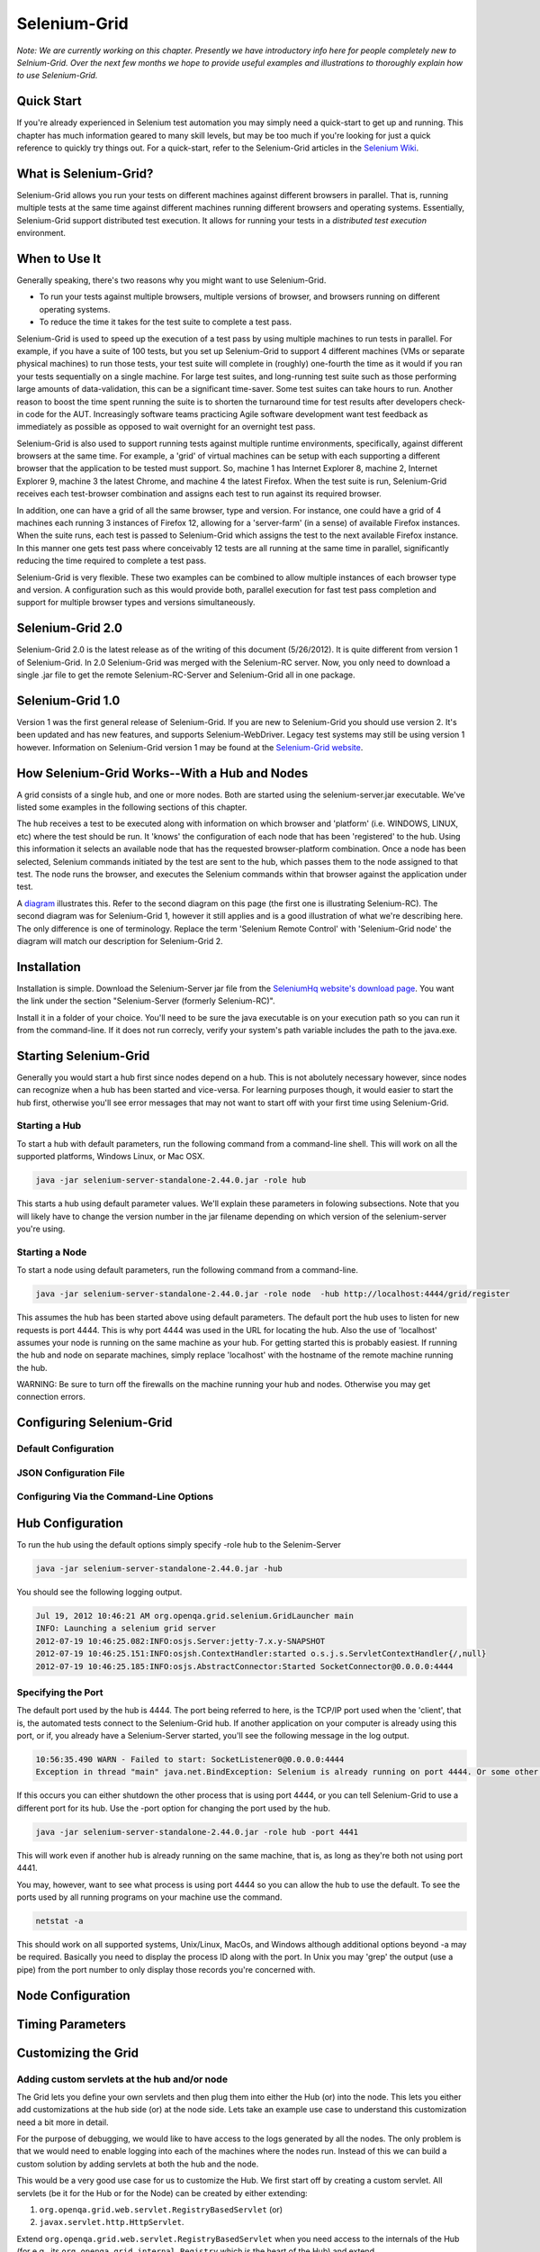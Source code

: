 Selenium-Grid
=============

.. _chapter07-reference:

*Note:  We are currently working on this chapter.  Presently we have introductory info here for people
completely new to Selnium-Grid.  Over the next few months we hope to provide useful examples and illustrations
to thoroughly explain how to use Selenium-Grid.*

Quick Start
-----------
If you're already experienced in Selenium test automation you may simply need a quick-start to get
up and running.  This chapter has much information geared to many skill levels, but may be too much
if you're looking for just a quick reference to quickly try things out.  For a quick-start, refer
to the Selenium-Grid articles in the `Selenium Wiki <http://code.google.com/p/selenium/wiki/Grid2>`_.


What is Selenium-Grid?
----------------------
Selenium-Grid allows you run your tests on different machines against
different browsers in parallel.  That is, running multiple tests at the same time against 
different machines running different browsers and operating systems.  Essentially, Selenium-Grid
support distributed test execution.  It allows for running your tests in 
a *distributed test execution* environment.  


When to Use It
--------------

Generally speaking, there's two reasons why you might want to use Selenium-Grid.

- To run your tests against multiple browsers, multiple versions of browser, and browsers running on different operating systems.
- To reduce the time it takes for the test suite to complete a test pass.


Selenium-Grid is used to speed up the execution of a test pass by using multiple machines to run
tests in parallel.  For example, if you have a suite of 100 tests, but you set up Selenium-Grid
to support 4 different machines (VMs or separate physical machines) to run those tests, your test
suite will complete in (roughly) one-fourth the time as it would if you ran your tests sequentially
on a single machine.  For large test suites, and long-running test suite such as those performing
large amounts of data-validation, this can be a significant time-saver.  Some test suites can take
hours to run.  Another reason to boost the time spent running the suite is to shorten the 
turnaround time for test results after developers check-in code for the AUT.  Increasingly 
software teams practicing Agile software development want test feedback as immediately as possible
as opposed to wait overnight for an overnight test pass.

Selenium-Grid is also used to support running tests against multiple runtime environments, specifically,
against different browsers at the same time.  For example, a 'grid' of virtual machines can be
setup with each supporting a different browser that the application to be tested must support.  So, 
machine 1 has Internet Explorer 8, machine 2, Internet Explorer 9, machine 3 the latest Chrome, and
machine 4 the latest Firefox.  When the test suite is run, Selenium-Grid receives each test-browser
combination and assigns each test to run against its required browser.

In addition, one can have a grid of all the same browser, type and version.  For instance, one
could have a grid of 4 machines each running 3 instances of Firefox 12, allowing for a 'server-farm'
(in a sense) of available Firefox instances.  When the suite runs, each test is passed to
Selenium-Grid which assigns the test to the next available Firefox instance.  In this manner
one gets test pass where conceivably 12 tests are all running at the same time in parallel, 
significantly reducing the time required to complete a test pass.

Selenium-Grid is very flexible.  These two examples can be combined to allow multiple instances
of each browser type and version.  A configuration such as this would provide both, parallel
execution for fast test pass completion and support for multiple browser types and versions
simultaneously.


Selenium-Grid 2.0
-----------------
Selenium-Grid 2.0 is the latest release as of the writing of this document (5/26/2012).  It is
quite different from version 1 of Selenium-Grid.  In 2.0 Selenium-Grid was merged with the
Selenium-RC server.  Now, you only need to download a single .jar file to get the remote 
Selenium-RC-Server and Selenium-Grid all in one package.


Selenium-Grid 1.0
-----------------
Version 1 was the first general release of Selenium-Grid.  If you are new to Selenium-Grid you should
use version 2.  It's been updated and has new features, and supports Selenium-WebDriver.  Legacy
test systems may still be using version 1 however.  Information on Selenium-Grid version 1 may be 
found at the `Selenium-Grid website <http://selenium-grid.seleniumhq.org/>`_.


How Selenium-Grid Works--With a Hub and Nodes
---------------------------------------------
A grid consists of a single hub, and one or more nodes.  Both are started using the 
selenium-server.jar executable.  We've listed some examples in the following sections of this 
chapter.

The hub receives a test to be executed along with information on which
browser and 'platform' (i.e. WINDOWS, LINUX, etc) where the test should be run.  It 'knows' the 
configuration of each node that has been 'registered' to the hub.  Using this information it
selects an available node that has the requested browser-platform combination.  Once a node has
been selected, Selenium commands initiated by the test are sent to the hub, which passes them to
the node assigned to that test.  The node runs the browser, and executes the Selenium commands
within that browser against the application under test.

A `diagram <http://selenium-grid.seleniumhq.org/how_it_works.html>`_ illustrates this.  Refer to the
second diagram on this page (the first one is illustrating Selenium-RC).  The second diagram was for 
Selenium-Grid 1, however it still applies and is a good illustration of what we're describing here.
The only difference is one of terminology.
Replace the term 'Selenium Remote Control' with 'Selenium-Grid node' the diagram will match our
description for Selenium-Grid 2.


Installation
------------
Installation is simple.  Download the Selenium-Server jar file from the `SeleniumHq website's 
download page <http://seleniumhq.org/download/>`_.  You want the link under the section
"Selenium-Server (formerly Selenium-RC)".

Install it in a folder of your choice.  You'll need to be sure the java executable is on your
execution path so you can run it from the command-line.  If it does not run correcly, verify
your system's path variable includes the path to the java.exe.


Starting Selenium-Grid
----------------------
Generally you would start a hub first since nodes depend on a hub.  This is not abolutely necessary
however, since nodes can recognize when a hub has been started and vice-versa.  For learning 
purposes though, it would easier to start the hub first, otherwise you'll see error
messages that may not want to start off with your first time using Selenium-Grid.


Starting a Hub
~~~~~~~~~~~~~~
To start a hub with default parameters, run the following command from a command-line shell.  This
will work on all the supported platforms, Windows Linux, or Mac OSX.

.. code-block:: bash

    java -jar selenium-server-standalone-2.44.0.jar -role hub
    
This starts a hub using default parameter values.  We'll explain these parameters in folowing 
subsections.  Note that you will likely have to change the version number in the jar filename 
depending on which version of the selenium-server you're using.


Starting a Node
~~~~~~~~~~~~~~~
To start a node using default parameters, run the following command from a command-line.

.. code-block:: bash

	java -jar selenium-server-standalone-2.44.0.jar -role node  -hub http://localhost:4444/grid/register

This assumes the hub has been started above using default parameters.  The default port the hub
uses to listen for new requests is port 4444.  This is why port 4444 was used in the URL for 
locating the hub.  Also the use of 'localhost' assumes your node is running on the same machine
as your hub.  For getting started this is probably easiest.  If running the hub and node on 
separate machines, simply replace 'localhost' with the hostname of the remote machine running the
hub.

WARNING:  Be sure to turn off the firewalls on the machine running your hub and nodes.  Otherwise
you may get connection errors.


Configuring Selenium-Grid
-------------------------

Default Configuration
~~~~~~~~~~~~~~~~~~~~~

JSON Configuration File
~~~~~~~~~~~~~~~~~~~~~~~

Configuring Via the Command-Line Options
~~~~~~~~~~~~~~~~~~~~~~~~~~~~~~~~~~~~~~~~
	



	

Hub Configuration
-----------------
To run the hub using the default options simply specify -role hub to the Selenim-Server

.. code-block:: bash

	java -jar selenium-server-standalone-2.44.0.jar -hub

You should see the following logging output.

.. code-block:: bash
	
	Jul 19, 2012 10:46:21 AM org.openqa.grid.selenium.GridLauncher main
	INFO: Launching a selenium grid server
	2012-07-19 10:46:25.082:INFO:osjs.Server:jetty-7.x.y-SNAPSHOT
	2012-07-19 10:46:25.151:INFO:osjsh.ContextHandler:started o.s.j.s.ServletContextHandler{/,null}
	2012-07-19 10:46:25.185:INFO:osjs.AbstractConnector:Started SocketConnector@0.0.0.0:4444


Specifying the Port
~~~~~~~~~~~~~~~~~~~

The default port used by the hub is 4444.  The port being referred to here, is the TCP/IP port used when the 
'client', that is, the automated tests connect to the Selenium-Grid hub.  If another application
on your computer is already using this port, or if, you already have a Selenium-Server started,
you'll see the following message in the log output.

.. code-block:: bash

	10:56:35.490 WARN - Failed to start: SocketListener0@0.0.0.0:4444
	Exception in thread "main" java.net.BindException: Selenium is already running on port 4444. Or some other service is.

If this occurs you can either shutdown the other process that is using port 4444, or you can 
tell Selenium-Grid to use a different port for its hub.  Use the -port option for changing the 
port used by the hub.

.. code-block:: bash

	java -jar selenium-server-standalone-2.44.0.jar -role hub -port 4441

This will work even if another hub is already running on the same machine, that is, as long as
they're both not using port 4441.

You may, however, want to see what process is using port 4444 so you can allow the hub to use the 
default.  To see the ports used by all running programs on your machine use the command.

.. code-block:: bash

	netstat -a
	
This should work on all supported systems, Unix/Linux, MacOs, and Windows although additional options
beyond -a may be required.  Basically you need to display the process ID along with the port.  In 
Unix you may 'grep' the output (use a pipe) from the port number to only display those records 
you're concerned with.


Node Configuration
------------------



Timing Parameters
-----------------

Customizing the Grid
--------------------

Adding custom servlets at the hub and/or node
~~~~~~~~~~~~~~~~~~~~~~~~~~~~~~~~~~~~~~~~~~~~~

The Grid lets you define your own servlets and then plug them into either the Hub (or) into the node. This lets you either add customizations at the hub side (or) 
at the node side. Lets take an example use case to understand this customization need a bit more in detail.

For the purpose of debugging, we would like to have access to the logs generated by all the nodes. The only problem is that we would need to enable logging into each of the machines where the nodes run. Instead of this we can build a custom solution by adding servlets at both the hub and the node.

This would be a very good use case for us to customize the Hub. We first start off by creating a custom servlet. All servlets (be it for the Hub or for the Node) can be 
created by either extending:

1. ``org.openqa.grid.web.servlet.RegistryBasedServlet`` (or)
2. ``javax.servlet.http.HttpServlet``.

Extend ``org.openqa.grid.web.servlet.RegistryBasedServlet`` when you need access to the internals of the Hub (for e.g., its ``org.openqa.grid.internal.Registry`` which is the heart of the Hub) and extend ``javax.servlet.http.HttpServlet`` if you don't need access to the Hub internals.

So for our example, lets say we are creating two servlets. 

1. A servlet ( lets call it as ``org.openqa.demo.AllNodes`` ) to be injected at the hub. When this servlet is invoked, it would list out all the nodes that are registered to the Hub and 
2. A servlet ( lets call it as ``org.openqa.demo.NodeLog`` ) to be injected into the node. When this servlet is invoked, it would read the logs from the node and serve it as a web page. For the sake of simplicity we are not going to be deliving into how to have the node redirect all its logging to a log file.


Now you need to build a jar file (lets assume its called ``myservlets.jar``) that contains both the above mentioned classes (``AllNodes`` and ``NodeLog``).

From the directory where both ``myservlets.jar`` and ``selenium-server-standalone-2.44.0.jar`` exist, start the hub by running the command

.. code-block:: bash

	java -cp *:. org.openqa.grid.selenium.GridLauncher -role hub -servlets org.openqa.demo.AllNodes

This command causes the Grid to be spawned and our new servlet gets added to the Hub. It can be accessed via ``http://localhost:4444/grid/admin/AllNodes``

From the directory where both ``myservlets.jar`` and ``selenium-server-standalone-2.44.0.jar`` exist, start the node by running the command

.. code-block:: bash

	java -cp *:. org.openqa.grid.selenium.GridLauncher -role node -hub http://localhost:4444/grid/register -servlets org.openqa.demo.AllNodes

This command causes the Node to be spawned and our new servlet gets added to the node. It can be accessed via ``http://xxx:5555/extra/NodeLog`` where ``xxx`` 
represents the machine name/ip where the node is running.

Points to remember:

1. Assuming that the Hub is running on port 44444 all servlets added to the hub are accessible under ``http://xxx:4444/admin/`` path and
2. Assuming that the node is running on port 5555 all serlvets added to the node are accessible under ``http://xxx:5555/extra/`` path.


Adding a custom Proxy
~~~~~~~~~~~~~~~~~~~~~

There can be situations wherein you would like to build some custom logic at each of the nodes such as "auto restart" (or) "start/stop video recording" etc.,
In these kind of situations you would go about building your own custom proxy and then injecting it into the Grid system. 

Here's how you would go about doing it.

1. Start off by extending ``org.openqa.grid.selenium.proxy.DefaultRemoteProxy`` and define your custom functionality in it.
2. Build a jar ( lets call the jar as ``myproxy.jar`` ) that includes your custom proxy ( For the sake of simiplicity lets assume our custom proxy is going to be called as ``org.openqa.grid.MyProxy`` ). 
3.  From the directory where both ``myproxy.jar`` and ``selenium-server-standalone-2.44.0.jar`` exist, start the hub by running the command.

.. code-block:: bash

	java -cp *:. org.openqa.grid.selenium.GridLauncher -role hub

4. From the directory where both ``myproxy.jar`` and ``selenium-server-standalone-2.44.0.jar`` exist, start the node by running the command.

.. code-block:: bash

	java -cp *:. org.openqa.grid.selenium.GridLauncher -role node -hub http://localhost:4444/grid/register -proxy org.openqa.grid.MyProxy


Points to remember: 

1. When working with custom proxies, make sure that proxy only adds custom functionality on top of what is defined in ``org.openqa.grid.selenium.proxy.DefaultRemoteProxy``.
2. Make sure that the jar that contains your custom proxy class is available in the classpath of both the Grid Hub and the Node ( this was why we resorted to using ``java -cp`` instead of using ``java -jar``).


Getting Command-Line Help
-------------------------
The Selenium-Server provides listings of available options with a brief description of each.
Currently (summer 2012), the command-line help has some oddities, but it can be helpful if you know
where to look and how to interpret the information.  

The Selenium-Server provides two distinct functions, that of the Selenium-RC server
and that of Selenium-Grid.  These were likely written by different Selenium teams, and therefore 
the command-line help for each function has ended up in two different places.  And, for the 
new user, it may not be apparent at first which of these two you are viewing.

If you simply pass a -h option as you might first assume, you get the Selenium-RC Server options
but not those for Selenium-Grid. 

.. code-block:: bash

	java -jar selenium-server-standalone-2.44.0.jar -h
	
This would give you Selenium-RC's server options.  If you want the command-line help for 
Selenium-Grid, you first use the -hub or -node options to tell Selenium-Server you're interested
in Selenium-Grid, and then follow with a -h.

.. code-block:: bash

	java -jar selenium-server-standalone-2.44.0.jar -role node -h

Or, for that matter, just pass a garbage argument to the -role node as follows.

.. code-block:: bash

	java -jar selenium-server-standalone-2.44.0.jar -role node xx


You will first see "INFO..." and an "ERROR" but below that you'll get the command-line options for
Selenium-Grid.  We won't list the whole output here since it's rather long, but the first few
lines look like this.

.. code-block:: bash

	Jul 19, 2012 10:10:39 AM org.openqa.grid.selenium.GridLauncher main
	INFO: Launching a selenium grid node
	org.openqa.grid.common.exception.GridConfigurationException: You need to specify a hub to register to using -hubHost X -hubPort 5555. The specified config was -hubHost null -hubPort 4444
		at org.openqa.grid.common.RegistrationRequest.validate(RegistrationRequest.java:610)
		at org.openqa.grid.internal.utils.SelfRegisteringRemote.startRemoteServer(SelfRegisteringRemote.java:88)
		at org.openqa.grid.selenium.GridLauncher.main(GridLauncher.java:72)
	Error building the config :You need to specify a hub to register to using -hubHost X -hubPort 5555. The specified config was -hubHost null -hubPort 4444
	Usage :
	  -hubConfig:	
		(hub) a JSON file following grid2 format.

	 -nodeTimeout:	
		(node) <XXXX>  the timeout in seconds before the hub
		  automatically ends a test that hasn't had aby activity than XX
		  sec.The browser will be released for another test to use.This
		  typically takes care of the client crashes.


Common Errors
-------------


Unable to acess the jarfile
~~~~~~~~~~~~~~~~~~~~~~~~~~~

.. code-block:: bash

	Unable to access jarfile selenium-server-standalone-2.44.0.jar

This error can occur when starting up either a hub or node.  
This means Java cannot find the selenium-server jar file.  Either run the command from the
directory where the selenium-server-XXXX.jar file is stored, or specify an explicit path to
the jar.



Troubleshooting
---------------




